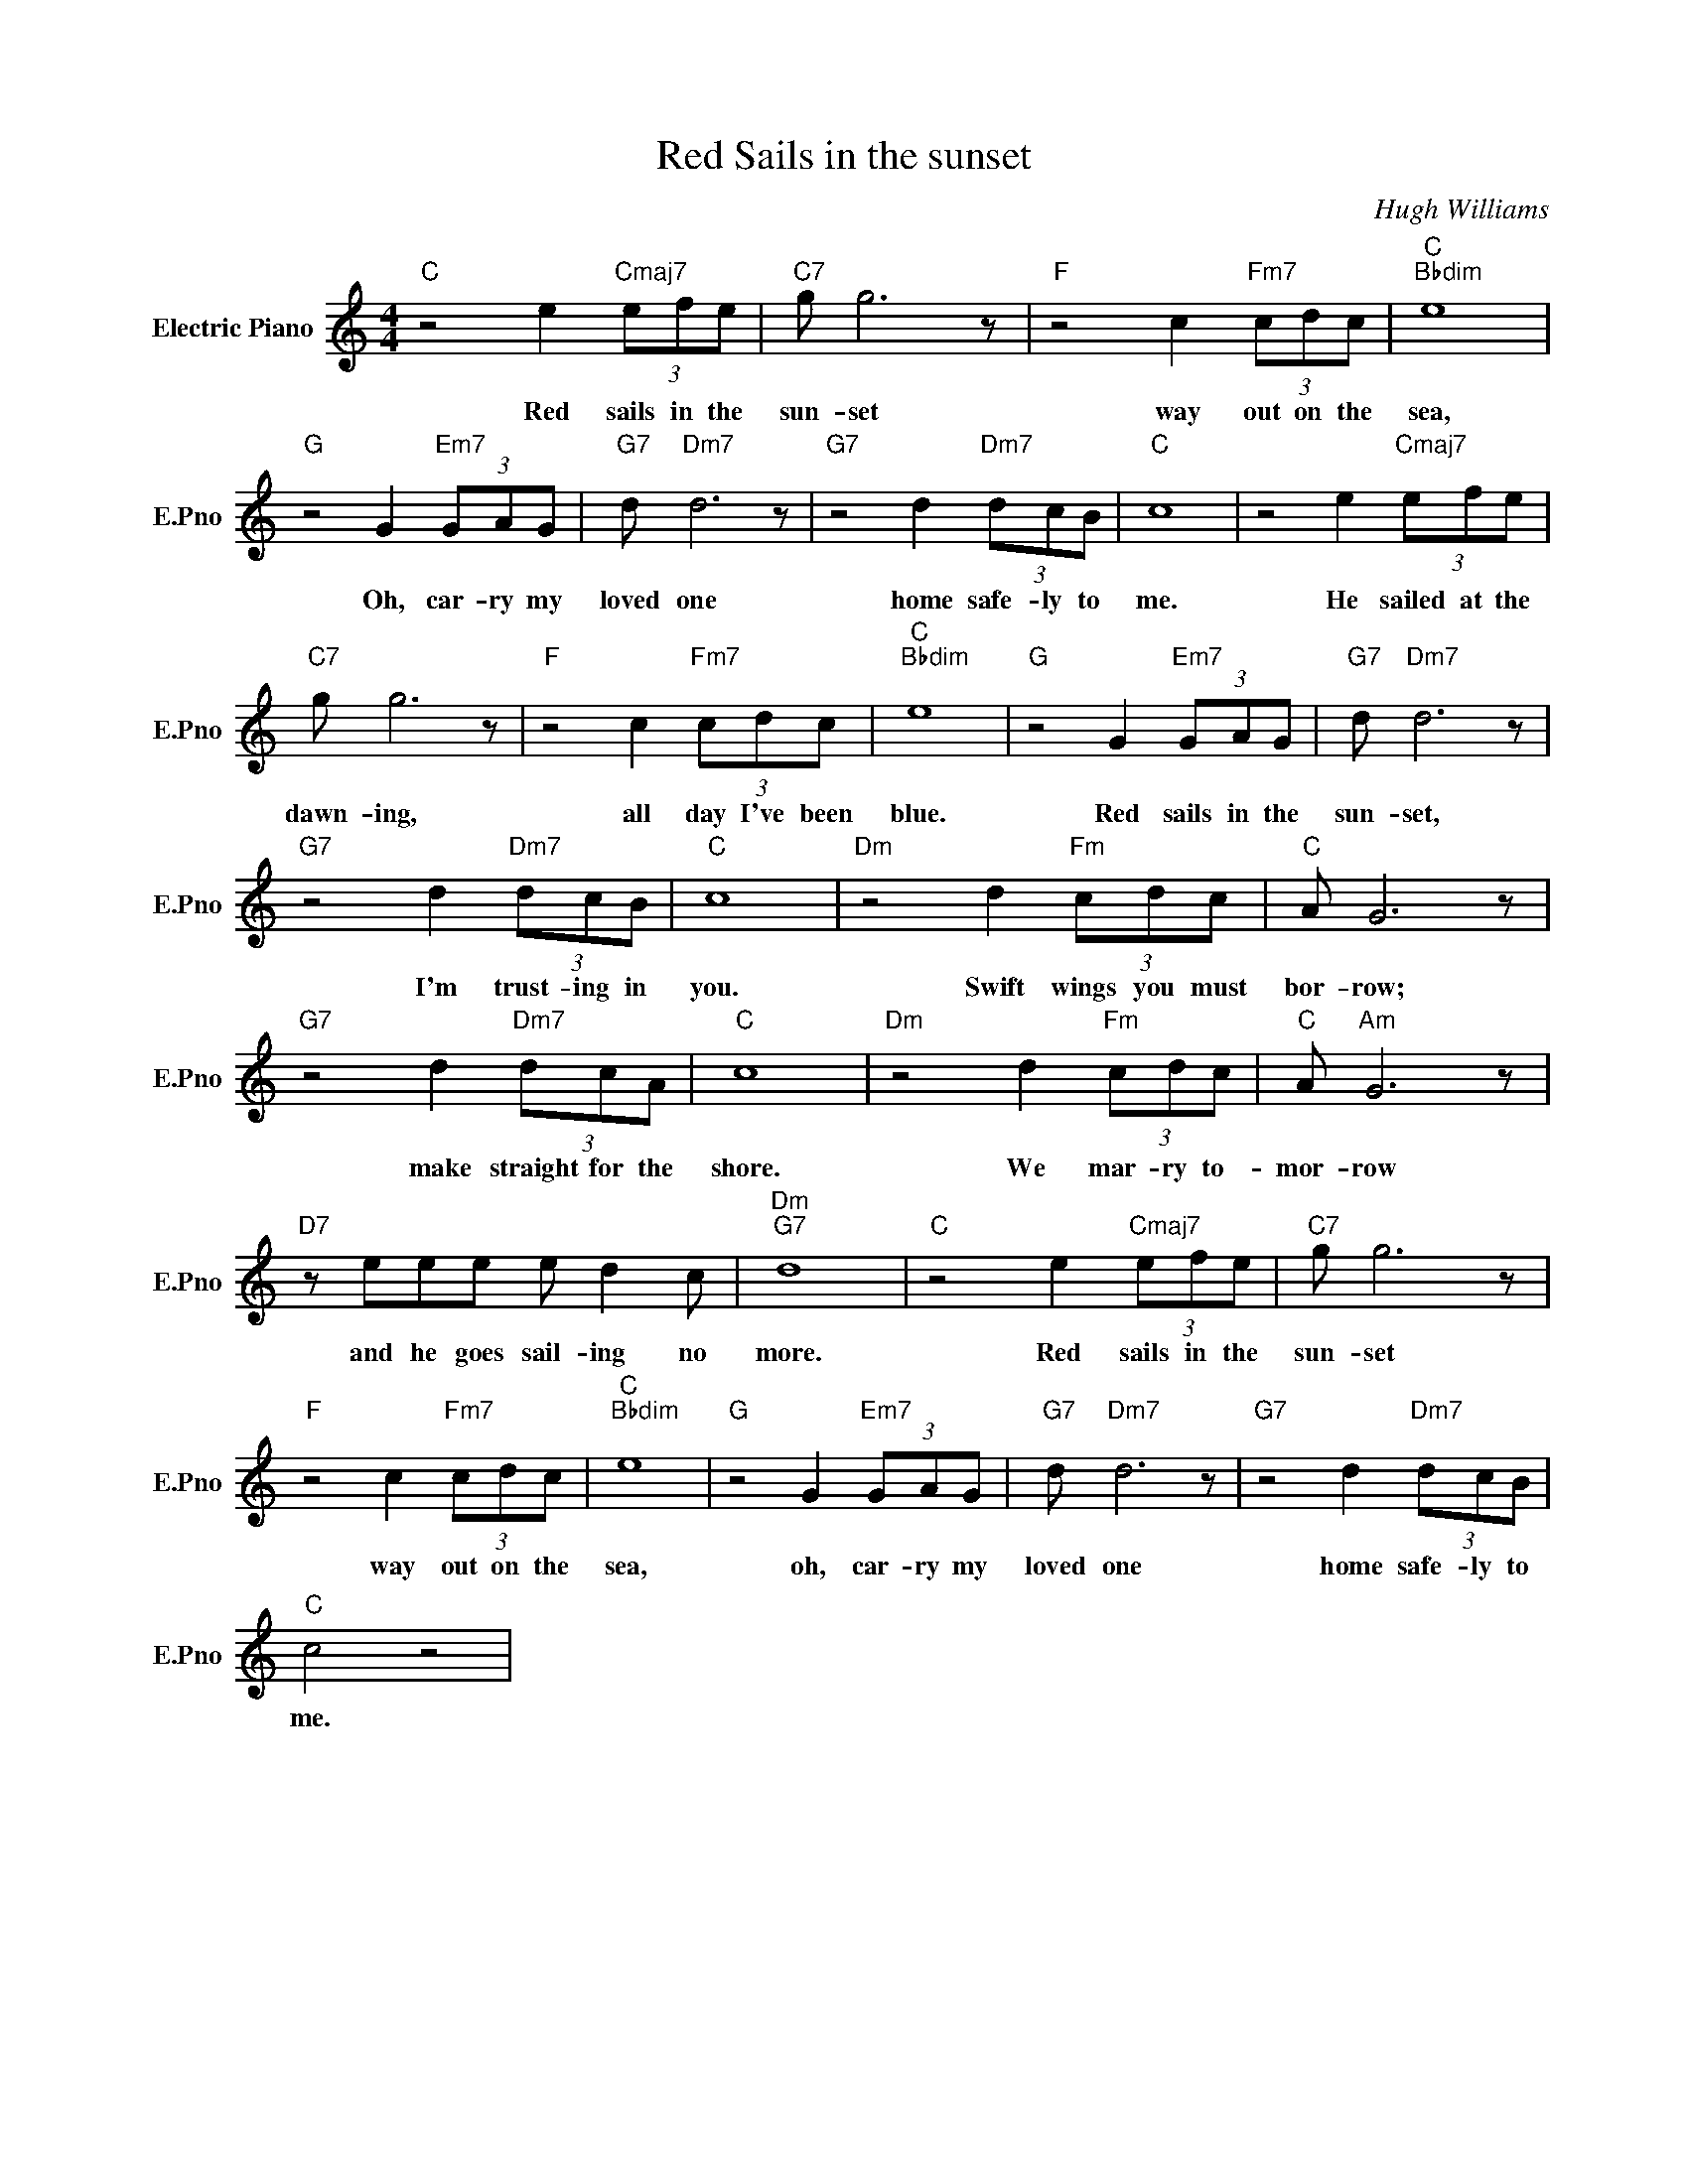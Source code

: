 X:1
T:Red Sails in the sunset
C:Hugh Williams
L:1/4
M:4/4
I:linebreak $
K:C
V:1 treble nm="Electric Piano" snm="E.Pno"
V:1
"C" z2 e"Cmaj7" (3e/f/e/ |"C7" g/ g3 z/ |"F" z2 c"Fm7" (3c/d/c/ |"C""Bbdim" e4 |$ %4
w: Red sails in the|sun- set|way out on the|sea,|
"G" z2 G"Em7" (3G/A/G/ |"G7" d/"Dm7" d3 z/ |"G7" z2 d"Dm7" (3d/c/B/ |"C" c4 | %8
w: Oh, car- ry my|loved one|home safe- ly to|me.|
 z2 e"Cmaj7" (3e/f/e/ |$"C7" g/ g3 z/ |"F" z2 c"Fm7" (3c/d/c/ |"C""Bbdim" e4 | %12
w: He sailed at the|dawn- ing,|all day I've been|blue.|
"G" z2 G"Em7" (3G/A/G/ |"G7" d/"Dm7" d3 z/ |$"G7" z2 d"Dm7" (3d/c/B/ |"C" c4 | %16
w: Red sails in the|sun- set,|I'm trust- ing in|you.|
"Dm" z2 d"Fm" (3c/d/c/ |"C" A/ G3 z/ |$"G7" z2 d"Dm7" (3d/c/A/ |"C" c4 |"Dm" z2 d"Fm" (3c/d/c/ | %21
w: Swift wings you must|bor- row;|make straight for the|shore.|We mar- ry to-|
"C" A/"Am" G3 z/ |$"D7" z/ e/e/e/ e/ d c/ |"Dm""G7" d4 |"C" z2 e"Cmaj7" (3e/f/e/ |"C7" g/ g3 z/ |$ %26
w: mor- row|and he goes sail- ing no|more.|Red sails in the|sun- set|
"F" z2 c"Fm7" (3c/d/c/ |"C""Bbdim" e4 |"G" z2 G"Em7" (3G/A/G/ |"G7" d/"Dm7" d3 z/ | %30
w: way out on the|sea,|oh, car- ry my|loved one|
"G7" z2 d"Dm7" (3d/c/B/ |$"C" c2 z2 | %32
w: home safe- ly to|me.|

